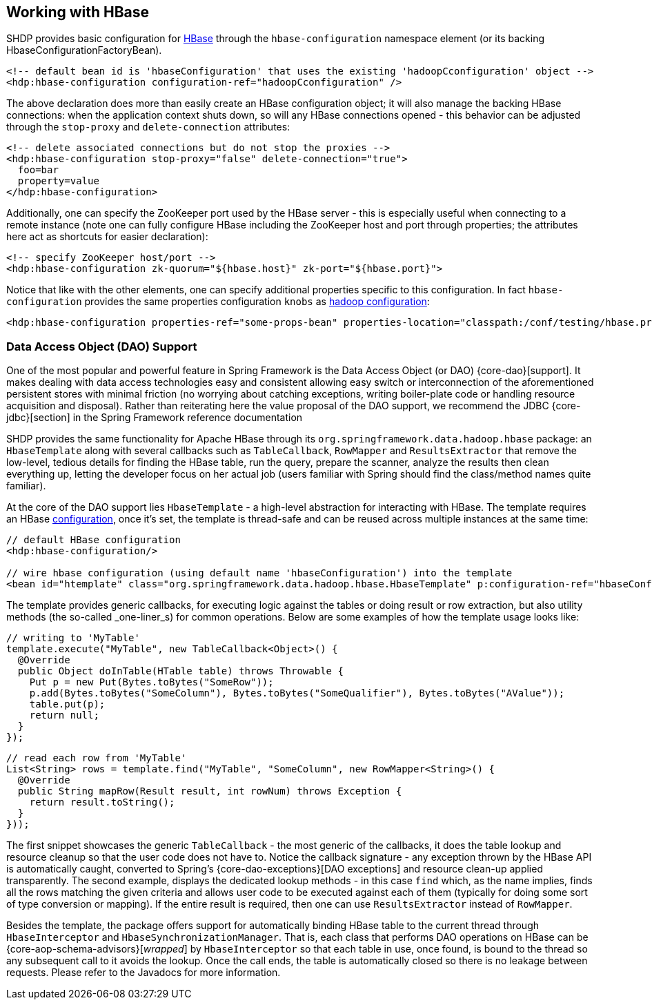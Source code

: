 [[springandhadoop-hbase]]
== Working with HBase

SHDP provides basic configuration for http://hbase.apache.org[HBase]
through the `hbase-configuration` namespace element (or its backing
HbaseConfigurationFactoryBean).

[source,xml]
----
<!-- default bean id is 'hbaseConfiguration' that uses the existing 'hadoopCconfiguration' object -->
<hdp:hbase-configuration configuration-ref="hadoopCconfiguration" />
----

The above declaration does more than easily create an HBase
configuration object; it will also manage the backing HBase connections:
when the application context shuts down, so will any HBase connections
opened - this behavior can be adjusted through the `stop-proxy` and
`delete-connection` attributes:

[source,xml]
----
<!-- delete associated connections but do not stop the proxies -->
<hdp:hbase-configuration stop-proxy="false" delete-connection="true">
  foo=bar
  property=value
</hdp:hbase-configuration>
----

Additionally, one can specify the ZooKeeper port used by the HBase
server - this is especially useful when connecting to a remote instance
(note one can fully configure HBase including the ZooKeeper host and
port through properties; the attributes here act as shortcuts for easier
declaration):

[source,xml]
----
<!-- specify ZooKeeper host/port -->
<hdp:hbase-configuration zk-quorum="${hbase.host}" zk-port="${hbase.port}">
----

Notice that like with the other elements, one can specify additional
properties specific to this configuration. In fact `hbase-configuration`
provides the same properties configuration `knobs` as
<<springandhadoop-config, hadoop configuration>>:

[source,xml]
----
<hdp:hbase-configuration properties-ref="some-props-bean" properties-location="classpath:/conf/testing/hbase.properties"/>
----

=== Data Access Object (DAO) Support

One of the most popular and powerful feature in Spring Framework is the
Data Access Object (or DAO) {core-dao}[support].
It makes dealing with data access technologies easy and consistent
allowing easy switch or interconnection of the aforementioned persistent
stores with minimal friction (no worrying about catching exceptions,
writing boiler-plate code or handling resource acquisition and
disposal). Rather than reiterating here the value proposal of the DAO
support, we recommend the JDBC {core-jdbc}[section]
in the Spring Framework reference documentation

SHDP provides the same functionality for Apache HBase through its
`org.springframework.data.hadoop.hbase` package: an `HbaseTemplate`
along with several callbacks such as `TableCallback`, `RowMapper` and
`ResultsExtractor` that remove the low-level, tedious details for
finding the HBase table, run the query, prepare the scanner, analyze the
results then clean everything up, letting the developer focus on her
actual job (users familiar with Spring should find the class/method
names quite familiar).

At the core of the DAO support lies `HbaseTemplate` - a high-level
abstraction for interacting with HBase. The template requires an HBase
<<springandhadoop-hbase,configuration>>, once it's set, the template is thread-safe
and can be reused across multiple instances at the same time:

[source,xml]
----
// default HBase configuration
<hdp:hbase-configuration/>

// wire hbase configuration (using default name 'hbaseConfiguration') into the template 
<bean id="htemplate" class="org.springframework.data.hadoop.hbase.HbaseTemplate" p:configuration-ref="hbaseConfiguration"/>
----

The template provides generic callbacks, for executing logic against the
tables or doing result or row extraction, but also utility methods (the
so-called _one-liner_s) for common operations. Below are some examples
of how the template usage looks like:

[source,java]
----
// writing to 'MyTable'
template.execute("MyTable", new TableCallback<Object>() {
  @Override
  public Object doInTable(HTable table) throws Throwable {
    Put p = new Put(Bytes.toBytes("SomeRow"));
    p.add(Bytes.toBytes("SomeColumn"), Bytes.toBytes("SomeQualifier"), Bytes.toBytes("AValue"));
    table.put(p);
    return null;
  }
});
----

[source,java]
----
// read each row from 'MyTable'
List<String> rows = template.find("MyTable", "SomeColumn", new RowMapper<String>() {
  @Override
  public String mapRow(Result result, int rowNum) throws Exception {
    return result.toString();
  }
}));
----

The first snippet showcases the generic `TableCallback` - the most
generic of the callbacks, it does the table lookup and resource cleanup
so that the user code does not have to. Notice the callback signature -
any exception thrown by the HBase API is automatically caught, converted
to Spring's {core-dao-exceptions}[DAO exceptions] and resource clean-up
applied transparently. The second example, displays the dedicated lookup
methods - in this case `find` which, as the name implies, finds all the
rows matching the given criteria and allows user code to be executed against
each of them (typically for doing some sort of type conversion or mapping).
If the entire result is required, then one can use `ResultsExtractor` instead
of `RowMapper`.

Besides the template, the package offers support for automatically
binding HBase table to the current thread through `HbaseInterceptor` and
`HbaseSynchronizationManager`. That is, each class that performs DAO
operations on HBase can be {core-aop-schema-advisors}[_wrapped_]
by `HbaseInterceptor` so that each table in use, once found, is bound to
the thread so any subsequent call to it avoids the lookup. Once the call
ends, the table is automatically closed so there is no leakage between
requests. Please refer to the Javadocs for more information.

